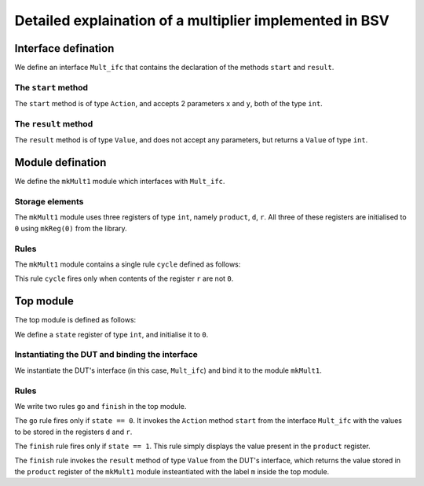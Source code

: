 ########################################################
Detailed explaination of a multiplier implemented in BSV
########################################################

====================
Interface defination
====================

We define an interface ``Mult_ifc`` that contains the declaration of the methods ``start`` and ``result``.

--------------------
The ``start`` method
--------------------

The ``start`` method is of type ``Action``, and accepts 2 parameters ``x`` and ``y``, both of the type ``int``.

.. code-block::SystemVerilog
    :linenos:

    method Action start(x, y) if (...);
        ...
    endmethod: start


---------------------
The ``result`` method
---------------------

The ``result`` method is of type ``Value``, and does not accept any parameters, but returns a ``Value`` of type ``int``.

.. code-block::SystemVerilog
    :linenos:

    method result() if (...);
        ...
    endmethod: result

=================
Module defination
=================

We define the ``mkMult1`` module which interfaces with ``Mult_ifc``.

.. code-block::SystemVerilog
    :linenos:

    module mkMult1(Mult_ifc);
        ...
    endmodule: mkMult1

----------------
Storage elements
----------------

The ``mkMult1`` module uses three registers of type ``int``, namely ``product``, ``d``, ``r``. All three of these registers are initialised to ``0`` using ``mkReg(0)`` from the library.

.. code-block::SystemVerilog
    :linenos:

    ...
    Reg#(int) product   <-  mkReg(0);
    Reg#(int) d         <-  mkReg(0);
    Reg#(int) r         <-  mkReg(0);
    ...

-----
Rules
-----

The ``mkMult1`` module contains a single rule ``cycle`` defined as follows:

.. code-block::SystemVerilog
    :linenos:

    rule cycle(r != 0);
        if(r[0] == 1) product <= product + d;
        d <= d << 1;
        r <= r >> 1;
    endrule: cycle

This rule ``cycle`` fires only when contents of the register ``r`` are not ``0``.

==========
Top module
==========

The top module is defined as follows:

.. code-block::SystemVerilog
    :linenos:

    module mkTest(Empty);
        ...
    endmodule: mkTest

We define a ``state`` register of type ``int``, and initialise it to ``0``.

.. code-block::SystemVerilog
    :linenos:

    Reg#(int) state <-  mkReg(0);

-----------------------------------------------
Instantiating the DUT and binding the interface
-----------------------------------------------

We instantiate the DUT's interface (in this case, ``Mult_ifc``) and bind it to the module ``mkMult1``.

.. code-block::SystemVerilog
    :linenos:

    Mult_ifc m  <-  mkMult1();

-----
Rules
-----

We write two rules ``go`` and ``finish`` in the top module.

.. code-block::SystemVerilog
    :linenos:

    rule go(...)
        ...
    endrule: go

    rule finish(...)
        ...
    endrule: finish

The ``go`` rule fires only if ``state == 0``. It invokes the ``Action`` method ``start`` from the interface ``Mult_ifc`` with the values to be stored in the registers ``d`` and ``r``.

.. code-block::SystemVerilog
    :linenos:

    rule go(state == 0)
        m.start(9, 5);
        state <= 1;
    endrule: go

The ``finish`` rule fires only if ``state == 1``. This rule simply displays the value present in the ``product`` register.

.. code-block::SystemVerilog
    :linenos:

    rule finish(state == 1)
        $display("Product = %d", m.result());
        state <= 2;
    endrule: go

The ``finish`` rule invokes the ``result`` method of type ``Value`` from the DUT's interface, which returns the value stored in the ``product`` register of the ``mkMult1`` module insteantiated with the label ``m`` inside the top module.